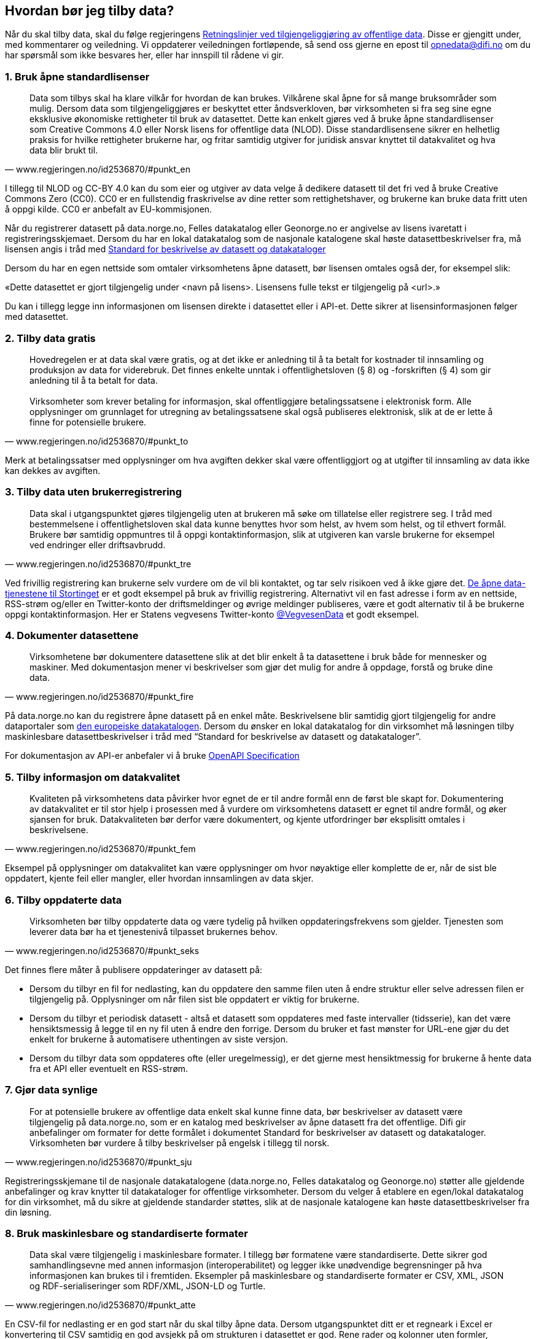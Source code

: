 
== Hvordan bør jeg tilby data?

Når du skal tilby data, skal du følge regjeringens https://www.regjeringen.no/no/dokumenter/retningslinjer-ved-tilgjengeliggjoring-av-offentlige-data/id2536870/[Retningslinjer ved tilgjengeliggjøring av offentlige data]. Disse er gjengitt under, med kommentarer og veiledning. Vi oppdaterer veiledningen fortløpende, så send oss gjerne en epost til mailto:opnedata@difi.no[opnedata@difi.no] om du har spørsmål som ikke besvares her, eller har innspill til rådene vi gir.

=== 1. Bruk åpne standardlisenser

[quote,www.regjeringen.no/id2536870/#punkt_en]
Data som tilbys skal ha klare vilkår for hvordan de kan brukes. Vilkårene skal åpne for så mange bruksområder som mulig. Dersom data som tilgjengeliggjøres er beskyttet etter åndsverkloven, bør virksomheten si fra seg sine egne eksklusive økonomiske rettigheter til bruk av datasettet. Dette kan enkelt gjøres ved å bruke åpne standardlisenser som Creative Commons 4.0 eller Norsk lisens for offentlige data (NLOD). Disse standardlisensene sikrer en helhetlig praksis for hvilke rettigheter brukerne har, og fritar samtidig utgiver for juridisk ansvar knyttet til datakvalitet og hva data blir brukt til.



I tillegg til NLOD og CC-BY 4.0 kan du som eier og utgiver av data velge å dedikere datasett til det fri ved å bruke Creative Commons Zero (CC0). CC0 er en fullstendig fraskrivelse av dine retter som rettighetshaver, og brukerne kan bruke data fritt uten å oppgi kilde. CC0 er anbefalt av EU-kommisjonen.

Når du registrerer datasett på data.norge.no, Felles datakatalog eller Geonorge.no er angivelse av lisens ivaretatt i registreringsskjemaet. Dersom du har en lokal datakatalog som de nasjonale katalogene skal høste datasettbeskrivelser fra, må lisensen angis i tråd med https://doc.difi.no/dcat-ap-no/[Standard for beskrivelse av datasett og datakataloger]

Dersom du har en egen nettside som omtaler virksomhetens åpne datasett, bør lisensen omtales også der, for eksempel slik:

«Dette datasettet er gjort tilgjengelig under <navn på lisens>. Lisensens fulle tekst er tilgjengelig på <url>.»

Du kan i tillegg legge inn informasjonen om lisensen direkte i datasettet eller i API-et. Dette sikrer at lisensinformasjonen følger med datasettet.


=== 2. Tilby data gratis

[quote,www.regjeringen.no/id2536870/#punkt_to]
Hovedregelen er at data skal være gratis, og at det ikke er anledning til å ta betalt for kostnader til innsamling og produksjon av data for viderebruk. Det finnes enkelte unntak i offentlighetsloven (§ 8) og -forskriften (§ 4) som gir anledning til å ta betalt for data. +
 +
Virksomheter som krever betaling for informasjon, skal offentliggjøre betalingssatsene i elektronisk form. Alle opplysninger om grunnlaget for utregning av betalingssatsene skal også publiseres elektronisk, slik at de er lette å finne for potensielle brukere.



Merk at betalingssatser med opplysninger om hva avgiften dekker skal være offentliggjort og at utgifter til innsamling av data ikke kan dekkes av avgiften.


=== 3. Tilby data uten brukerregistrering

[quote,www.regjeringen.no/id2536870/#punkt_tre]
Data skal i utgangspunktet gjøres tilgjengelig uten at brukeren må søke om tillatelse eller registrere seg. I tråd med bestemmelsene i offentlighetsloven skal data kunne benyttes hvor som helst, av hvem som helst, og til ethvert formål. Brukere bør samtidig oppmuntres til å oppgi kontaktinformasjon, slik at utgiveren kan varsle brukerne for eksempel ved endringer eller driftsavbrudd.


Ved frivillig registrering kan brukerne selv vurdere om de vil bli kontaktet, og tar selv risikoen ved å ikke gjøre det. http://data.stortinget.no/[De åpne data-tjenestene til Stortinget] er et godt eksempel på bruk av frivillig registrering. Alternativt vil en fast adresse i form av en nettside, RSS-strøm og/eller en Twitter-konto der driftsmeldinger og øvrige meldinger publiseres, være et godt alternativ til å be brukerne oppgi kontaktinformasjon. Her er Statens vegvesens Twitter-konto https://twitter.com/VegvesenData[@VegvesenData] et godt eksempel.


=== 4. Dokumenter datasettene

[quote,www.regjeringen.no/id2536870/#punkt_fire]
Virksomhetene bør dokumentere datasettene slik at det blir enkelt å ta datasettene i bruk både for mennesker og maskiner. Med dokumentasjon mener vi beskrivelser som gjør det mulig for andre å oppdage, forstå og bruke dine data.

På data.norge.no kan du registrere åpne datasett på en enkel måte. Beskrivelsene blir samtidig gjort tilgjengelig for andre dataportaler som https://www.europeandataportal.eu/[den europeiske datakatalogen]. Dersom du ønsker en lokal datakatalog for din virksomhet må løsningen tilby maskinlesbare datasettbeskrivelser i tråd med “Standard for beskrivelse av datasett og datakataloger”.

For dokumentasjon av API-er anbefaler vi å bruke https://swagger.io/docs/specification/about/[OpenAPI Specification]

=== 5. Tilby informasjon om datakvalitet

[quote,www.regjeringen.no/id2536870/#punkt_fem]
Kvaliteten på virksomhetens data påvirker hvor egnet de er til andre formål enn de først ble skapt for. Dokumentering av datakvalitet er til stor hjelp i prosessen med å vurdere om virksomhetens datasett er egnet til andre formål, og øker sjansen for bruk. Datakvaliteten bør derfor være dokumentert, og kjente utfordringer bør eksplisitt omtales i beskrivelsene.

Eksempel på opplysninger om datakvalitet kan være opplysninger om hvor nøyaktige eller komplette de er, når de sist ble oppdatert, kjente feil eller mangler, eller hvordan innsamlingen av data skjer.


=== 6. Tilby oppdaterte data

[quote,www.regjeringen.no/id2536870/#punkt_seks]
Virksomheten bør tilby oppdaterte data og være tydelig på hvilken oppdateringsfrekvens som gjelder. Tjenesten som leverer data bør ha et tjenestenivå tilpasset brukernes behov.

Det finnes flere måter å publisere oppdateringer av datasett på:

* Dersom du tilbyr en fil for nedlasting, kan du oppdatere den samme filen uten å endre struktur eller selve adressen filen er tilgjengelig på. Opplysninger om når filen sist ble oppdatert er viktig for brukerne.
* Dersom du tilbyr et periodisk datasett - altså et datasett som oppdateres med faste intervaller (tidsserie), kan det være hensiktsmessig å legge til en ny fil uten å endre den forrige. Dersom du bruker et fast mønster for URL-ene gjør du det enkelt for brukerne å automatisere uthentingen av siste versjon.
* Dersom du tilbyr data som oppdateres ofte (eller uregelmessig), er det gjerne mest hensiktmessig for brukerne å hente data fra et API eller eventuelt en RSS-strøm.

=== 7. Gjør data synlige

[quote,www.regjeringen.no/id2536870/#punkt_sju]
For at potensielle brukere av offentlige data enkelt skal kunne finne data, bør beskrivelser av datasett være tilgjengelig på data.norge.no, som er en katalog med beskrivelser av åpne datasett fra det offentlige. Difi gir anbefalinger om formater for dette formålet i dokumentet Standard for beskrivelser av datasett og datakataloger. Virksomheten bør vurdere å tilby beskrivelser på engelsk i tillegg til norsk.

Registreringsskjemane til de nasjonale datakatalogene (data.norge.no, Felles datakatalog og Geonorge.no) støtter alle gjeldende anbefalinger og krav knytter til datakataloger for offentlige virksomheter. Dersom du velger å etablere en egen/lokal datakatalog for din virksomhet, må du sikre at gjeldende standarder støttes, slik at de nasjonale katalogene kan høste datasettbeskrivelser fra din løsning.

=== 8. Bruk maskinlesbare og standardiserte formater

[quote,www.regjeringen.no/id2536870/#punkt_atte]
Data skal være tilgjengelig i maskinlesbare formater. I tillegg bør formatene være standardiserte. Dette sikrer god samhandlingsevne med annen informasjon (interoperabilitet) og legger ikke unødvendige begrensninger på hva informasjonen kan brukes til i fremtiden. Eksempler på maskinlesbare og standardiserte formater er CSV, XML, JSON og RDF-serialiseringer som RDF/XML, JSON-LD og Turtle.

En CSV-fil for nedlasting er en god start når du skal tilby åpne data. Dersom utgangspunktet ditt er et regneark i Excel er konvertering til CSV samtidig en god avsjekk på om strukturen i datasettet er god. Rene rader og kolonner uten formler, mellomtitler og summeringer øker gjerne gjenbruksverdien. Komplekse regneark kan med fordel splittes i flere datasett.


=== 9. Tilby data gjennom et programmeringsgrensesnitt

[quote,www.regjeringen.no/id2536870/#punkt_ni]
Et programmeringsgrensesnitt (API) er en måte å tilby data på som gjør det mulig for annen programvare å gjøre oppslag i hele eller spesifikke deler av virksomhetens data via internett. Det gjør det for eksempel mulig å bruke data i sanntid, filtrere på forespørsel, og å arbeide med data på dataelementnivå uten at brukerne må opprette lokale kopier av datasettene. Et programmeringsgrensesnitt er den beste måten å gjøre data tilgjengelig på dersom datasettene er store, komplekse eller oppdateres ofte.

I utforming av et API, er det viktig å tenke på hvordan best å gjøre data tilgjengelige og lette å anvende. REST-API-er er en svært populært API-stil, og dermed en godt sted å begynne, fremfor eldre stiler som SOAP, som er vanskeligere for brukere å anvende. Vi anbefaler å benytte egenskaper i standarden du følger. For API-er som bruker HTTP-protokollen, kan du for eksempel støtte ETag for at brukere lett kan sjekke om noe er oppdatert, og kompresjon (gzip, brotli) for raskere overføring. Vi anbefaler også å benytte https://github.com/OAI/OpenAPI-Specification/blob/master/versions/3.0.2.md[OpenAPI-Specification] for dokumentasjon og https://semver.org/[Semantic Versioning] (Semver) for versjonering.


=== 10. Tilby komplett nedlasting

[quote,www.regjeringen.no/id2536870/#punkt_ti]
Selv om et programmeringsgrensesnitt er en svært fleksibel måte å tilby data på, kan brukerne også ha behov for å laste ned komplette datasett for å etablere lokale kopier. Komplett nedlasting kan tilbys som funksjonalitet i et programmeringsgrensesnitt, eller som en maskinlesbar fil publisert på internett.

API-er er ikke for alle. Noen brukere har behov for å laste ned data for å kunne  bearbeide, analysere og sammenstille datasett. CSV-filer er praktiske til dette formålet ettersom det lett kan importeres i Excel, databaser eller ulike analyseverktøy. For svært store datasett bør en vurdere å tilby nedlasting av søkeresultater (filter) for å unngå at filene overstiger regnearkprogrammenes maksgrense på (litt over) en million rader.

=== 11. Bruk faste adresser og unike identifikatorer

[quote,www.regjeringen.no/id2536870/#punkt_elleve]
Data bør ha unike, permanente og hensiktsmessige adresser på internett, slik at det er mulig å lenke data sammen. Dette gjelder selve datasettet og versjoner og serier av dette, samt datasettets elementer. Data får økt verdi om de refererer til andres data om samme ting, samme sted, samme hendelse, samme person osv. Det betyr at alle bør bruke samme identifikatorer på tvers av datasett, og legge til rette for at egne identifikatorer kan refereres til av andre.

Ettersom de nasjonale datakatalogene ikke innholder selve datasettet (men bare beskrivelser med lenker til datasettet) er det helt avgjørende for brukerne at adressen til datasettet ikke endres.

For periodiske datasett der selve datasettet ikke oppdateres men nye filer legges til for hver nye periode (tidsserier), bør adressene følge et fast mønster slik at det er mulig å forutsi hva adressen til det nye datasettet kommer til å bli. Dette vil for eksempel gjøre det mulig for brukerne å automatisere nedlasting av lokale kopier.

God bruk av unike identifikatorer for selve dataelementene øker gjenbruksverdien ettersom det blir mulig å referere til dine data og kombinere data fra flere kilder. Bruk nasjonale og globale identifikatorer (for eksempel kommunenummer og organisasjonsnummer) der disse finnes.

URLer kan også fungere fint som identifikatorer gitt at de er unike, permanente og hensiktsmessige. URLer som samtidig er identifikatorer for en ressurs (for eksempel et datasett, begrep eller en opplysning) kaller vi URIer (Uniform Resource Identifier).

Se https://www.difi.no/fagomrader-og-tjenester/digitalisering-og-samordning/standarder/referansekatalogen/pekere-til-offentlige-ressurser-pa-nett[Referansekatalogen for IT-standarde]r for anbefalinger om hvordan identifikatorer i form av URIer (pekere til offentlige ressurser) bør utformes.

=== 12. Publiser oversikt over virksomhetens data

[quote,www.regjeringen.no/id2536870/#punkt_tolv]
Hvilke data som tilgjengeliggjøres bør være drevet av brukernes behov. For at brukerne skal kunne finne og bruke dine data, må de vite hvilke data du har. Virksomheten bør derfor vedlikeholde og publisere en oversikt over hvilke data de forvalter. Dette gjelder også beskrivelser av datasett som av forskjellige grunner ikke er tilgjengeliggjort.

I https://fellesdatakatalog.brreg.no/[Felles datakatalog] kan du registrere datasett selv om ikke selve datasettet er tilgjengelig ennå. Synliggjøring av beskrivelser i en datakatalog er uansett viktig for at brukerne skal vite at data finnes og hvem som forvalter de. Du kan også publisere oversikten lokalt på virksomhetens egne hjemmesider, men beskrivelsene må samtidig være tilgjengelig i maskinlesbart format i tråd med https://doc.difi.no/dcat-ap-no/[Standard for beskrivelse av datasett og datakataloger] slik at de kan høstes av de nasjonale katalogene.

=== 13. Tilpass data til brukernes behov

[quote,www.regjeringen.no/id2536870/#punkt_tretten]
Virksomhetene bør tilpasse data slik at brukere enkelt kan ta dem i bruk, for eksempel ved å lage systemer for spørringer som er tilpasset spesifikke formål. Slike tilpasninger bør likevel ikke være til hinder for at datasett også blir gjort tilgjengelig i sin opprinnelige form, dersom dette blir etterspurt. Her er det viktig at virksomhetene er åpne for innspill fra de som ønsker å bruke datasettene.

Å tilby data er en offentlig tjeneste på lik linje med å tilby en hvilken som helst annen offentlig tjeneste. Prinsippet om “brukeren i sentrum” står sentralt også her. Brukerne i denne sammenhengen er gjerne aktører som skal bruke data i en tjeneste,  beslutningsprosess eller til forskning. Måten vi tilbyr data på kan være helt avgjørende for en god og effektiv bruk.

Difi anbefaler at virksomheten selv bruker den samme datakilden i egne prosesser som du tilbyr til andre fremfor å ha en datakilde til internt bruk og en for eksterne brukere (gitt at opplysningene er de samme).

=== 14. Oppmuntre til bruk

[quote,www.regjeringen.no/id2536870/#punkt_fjorten]
Å gjøre data åpent tilgjengelig er ikke nok for at data skal bli brukt. Utgivere bør samhandle med brukerne og aktivt oppmuntre til bruk av deres data.

Inviter gjerne brukerne til workshops eller seminarer for å gjøre de bedre kjent med datasettene du tilbyr og for å fange opp hvilke behov de har. Deltakelse på #Hack4no eller tilsvarende arrangementer er også en fin måte å oppmuntre til bruk av egne data på. Det finnes også egne grupper på ulike sosiale plattformer (for eksempel Facebook og Slack) som har åpne data og/eller informasjonsforvaltning som tema.

Statens vegvesen har http://www.vegdata.no/[en egen blogg], der de tar opp ulike tema knyttet til bruk av Nasjonal vegdatabank. Dette er et godt eksempel på hvordan en kan oppmuntre til bruk av åpne data som virksomheten tilbyr.

=== 15. Legg til rette for tilbakemeldinger

[quote,www.regjeringen.no/id2536870/#punkt_femten]
Gjennom å tilby brukerne muligheten for å gi tilbakemeldinger, vil virksomheten ha bedre forutsetninger for å forstå behovene til brukerne. Dette vil bidra til å forbedre kvaliteten på publiserte data og til å bygge tillit mellom utgiveren og brukerne.

I tillegg til at det skal være mulig å kontakte deg for spørsmål og tilbakemeldinger, bør virksomheten ha rutiner for å følge opp innspill som brukerne kommer med. Innspill fra brukerne vil være nyttige både for å forbedre datakvalitet og som innspill til hvordan du leverer data.
